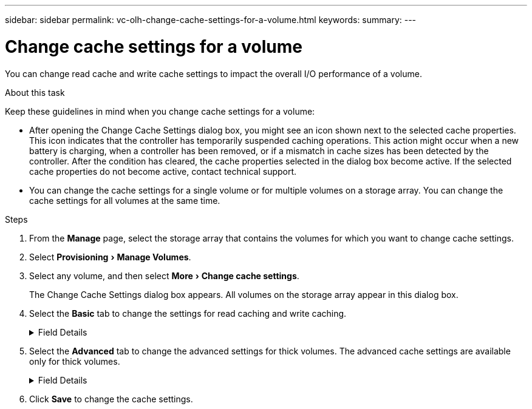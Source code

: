 ---
sidebar: sidebar
permalink: vc-olh-change-cache-settings-for-a-volume.html
keywords:
summary:
---

= Change cache settings for a volume
:experimental:
:hardbreaks:
:nofooter:
:icons: font
:linkattrs:
:imagesdir: ./media/


[.lead]
You can change read cache and write cache settings to impact the overall I/O performance of a volume.

.About this task

Keep these guidelines in mind when you change cache settings for a volume:

* After opening the Change Cache Settings dialog box, you might see an icon shown next to the selected cache properties. This icon indicates that the controller has temporarily suspended caching operations. This action might occur when a new battery is charging, when a controller has been removed, or if a mismatch in cache sizes has been detected by the controller. After the condition has cleared, the cache properties selected in the dialog box become active. If the selected cache properties do not become active, contact technical support.
* You can change the cache settings for a single volume or for multiple volumes on a storage  array. You can change the cache settings for all volumes at the same time.

.Steps

. From the *Manage* page, select the storage array that contains the volumes for which you want to change cache settings.
. Select menu:Provisioning[Manage Volumes].
. Select any volume, and then select menu:More[Change cache settings].
+
The Change Cache Settings dialog box appears. All volumes on the storage array appear in this dialog box.

. Select the *Basic* tab to change the settings for read caching and write caching.
+
.Field Details
[%collapsible]
====
[cols="1a,1a" options="header"]
|===
|Cache setting |Description

|Read Caching
|The read cache is a buffer that stores data that has been read from the drives. The data for a read operation might already be in the cache from a previous operation, which eliminates the need to access the drives. The data stays in the read cache until it is flushed.
|Write Caching
|The write cache is a buffer that stores data from the host that has not yet been written to the drives. The data stays in the write cache until it is written to the drives. Write caching can increase I/O performance.
Cache is automatically flushed after the Write caching is disabled for a volume.
|===
====
. Select the *Advanced* tab to change the advanced settings for thick volumes. The advanced cache settings are available only for thick volumes.
+
.Field Details
[%collapsible]
====
[cols="1a,1a" options="header"]
|===
|Setting |Description

|Dynamic Read Cache Prefetch
|Dynamic Cache Read Prefetch allows the controller to copy additional sequential data blocks into the cache while it is reading data blocks from a drive to the cache. This caching increases the chance that future requests for data can be filled from the cache. Dynamic cache read prefetch is important for multimedia applications that use sequential I/O. The rate and amount of data that is prefetched into cache is self- adjusting based on the rate and request size of the host reads. Random access does not cause data to be prefetched into cache. This feature does not apply when read caching is disabled.
|Write Caching without Batteries
|The Write Caching without Batteries setting enables write caching to continue even when the batteries are missing, failed, discharged completely, or not fully charged. Choosing write caching without batteries is not typically recommended, because data might be lost if power is lost. Typically, write caching is turned off temporarily by the controller until the batteries are charged or a failed battery is replaced.

CAUTION: Possible loss of data. If you select this option and do not have a universal power supply for protection, you could lose data. In addition, you could lose data if you do not have controller batteries and you enable the Write caching without batteries option.
|Write Caching with Mirroring
|Write Caching with Mirroring occurs when the data written to the cache memory of one controller is also written to the cache memory of the other controller. Therefore, if one controller fails, the other can complete all outstanding write operations. Write cache mirroring is available only if write caching is enabled and two controllers are present. Write caching with mirroring is the default setting at volume creation.
|===
====

. Click *Save* to change the cache settings.
